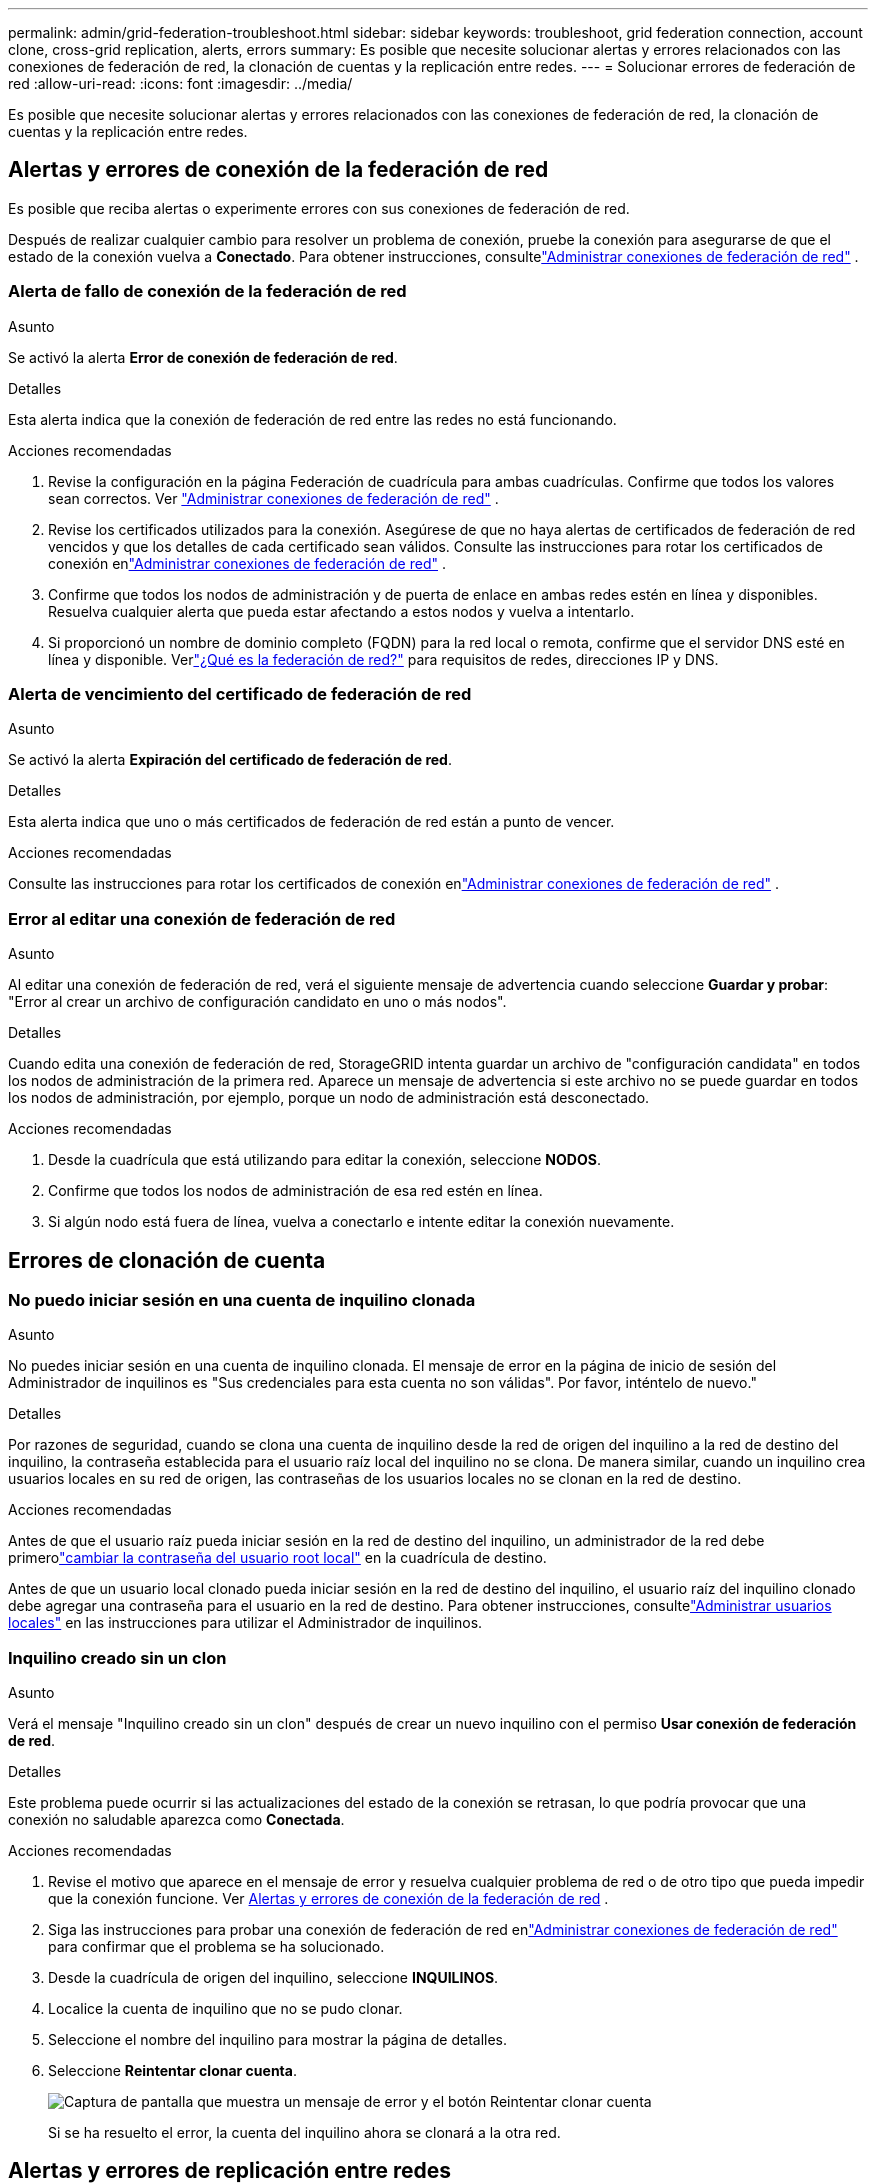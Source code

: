 ---
permalink: admin/grid-federation-troubleshoot.html 
sidebar: sidebar 
keywords: troubleshoot, grid federation connection, account clone, cross-grid replication, alerts, errors 
summary: Es posible que necesite solucionar alertas y errores relacionados con las conexiones de federación de red, la clonación de cuentas y la replicación entre redes. 
---
= Solucionar errores de federación de red
:allow-uri-read: 
:icons: font
:imagesdir: ../media/


[role="lead"]
Es posible que necesite solucionar alertas y errores relacionados con las conexiones de federación de red, la clonación de cuentas y la replicación entre redes.



== [[grid-federation-errors]]Alertas y errores de conexión de la federación de red

Es posible que reciba alertas o experimente errores con sus conexiones de federación de red.

Después de realizar cualquier cambio para resolver un problema de conexión, pruebe la conexión para asegurarse de que el estado de la conexión vuelva a *Conectado*. Para obtener instrucciones, consultelink:grid-federation-manage-connection.html["Administrar conexiones de federación de red"] .



=== Alerta de fallo de conexión de la federación de red

.Asunto
Se activó la alerta *Error de conexión de federación de red*.

.Detalles
Esta alerta indica que la conexión de federación de red entre las redes no está funcionando.

.Acciones recomendadas
. Revise la configuración en la página Federación de cuadrícula para ambas cuadrículas.  Confirme que todos los valores sean correctos. Ver link:grid-federation-manage-connection.html["Administrar conexiones de federación de red"] .
. Revise los certificados utilizados para la conexión.  Asegúrese de que no haya alertas de certificados de federación de red vencidos y que los detalles de cada certificado sean válidos.  Consulte las instrucciones para rotar los certificados de conexión enlink:grid-federation-manage-connection.html["Administrar conexiones de federación de red"] .
. Confirme que todos los nodos de administración y de puerta de enlace en ambas redes estén en línea y disponibles.  Resuelva cualquier alerta que pueda estar afectando a estos nodos y vuelva a intentarlo.
. Si proporcionó un nombre de dominio completo (FQDN) para la red local o remota, confirme que el servidor DNS esté en línea y disponible.  Verlink:grid-federation-overview.html["¿Qué es la federación de red?"] para requisitos de redes, direcciones IP y DNS.




=== Alerta de vencimiento del certificado de federación de red

.Asunto
Se activó la alerta *Expiración del certificado de federación de red*.

.Detalles
Esta alerta indica que uno o más certificados de federación de red están a punto de vencer.

.Acciones recomendadas
Consulte las instrucciones para rotar los certificados de conexión enlink:grid-federation-manage-connection.html["Administrar conexiones de federación de red"] .



=== Error al editar una conexión de federación de red

.Asunto
Al editar una conexión de federación de red, verá el siguiente mensaje de advertencia cuando seleccione *Guardar y probar*: "Error al crear un archivo de configuración candidato en uno o más nodos".

.Detalles
Cuando edita una conexión de federación de red, StorageGRID intenta guardar un archivo de "configuración candidata" en todos los nodos de administración de la primera red.  Aparece un mensaje de advertencia si este archivo no se puede guardar en todos los nodos de administración, por ejemplo, porque un nodo de administración está desconectado.

.Acciones recomendadas
. Desde la cuadrícula que está utilizando para editar la conexión, seleccione *NODOS*.
. Confirme que todos los nodos de administración de esa red estén en línea.
. Si algún nodo está fuera de línea, vuelva a conectarlo e intente editar la conexión nuevamente.




== Errores de clonación de cuenta



=== No puedo iniciar sesión en una cuenta de inquilino clonada

.Asunto
No puedes iniciar sesión en una cuenta de inquilino clonada.  El mensaje de error en la página de inicio de sesión del Administrador de inquilinos es "Sus credenciales para esta cuenta no son válidas".  Por favor, inténtelo de nuevo."

.Detalles
Por razones de seguridad, cuando se clona una cuenta de inquilino desde la red de origen del inquilino a la red de destino del inquilino, la contraseña establecida para el usuario raíz local del inquilino no se clona.  De manera similar, cuando un inquilino crea usuarios locales en su red de origen, las contraseñas de los usuarios locales no se clonan en la red de destino.

.Acciones recomendadas
Antes de que el usuario raíz pueda iniciar sesión en la red de destino del inquilino, un administrador de la red debe primerolink:changing-password-for-tenant-local-root-user.html["cambiar la contraseña del usuario root local"] en la cuadrícula de destino.

Antes de que un usuario local clonado pueda iniciar sesión en la red de destino del inquilino, el usuario raíz del inquilino clonado debe agregar una contraseña para el usuario en la red de destino. Para obtener instrucciones, consultelink:../tenant/managing-local-users.html["Administrar usuarios locales"] en las instrucciones para utilizar el Administrador de inquilinos.



=== Inquilino creado sin un clon

.Asunto
Verá el mensaje "Inquilino creado sin un clon" después de crear un nuevo inquilino con el permiso *Usar conexión de federación de red*.

.Detalles
Este problema puede ocurrir si las actualizaciones del estado de la conexión se retrasan, lo que podría provocar que una conexión no saludable aparezca como *Conectada*.

.Acciones recomendadas
. Revise el motivo que aparece en el mensaje de error y resuelva cualquier problema de red o de otro tipo que pueda impedir que la conexión funcione. Ver <<grid-federation-errors,Alertas y errores de conexión de la federación de red>> .
. Siga las instrucciones para probar una conexión de federación de red enlink:grid-federation-manage-connection.html["Administrar conexiones de federación de red"] para confirmar que el problema se ha solucionado.
. Desde la cuadrícula de origen del inquilino, seleccione *INQUILINOS*.
. Localice la cuenta de inquilino que no se pudo clonar.
. Seleccione el nombre del inquilino para mostrar la página de detalles.
. Seleccione *Reintentar clonar cuenta*.
+
image::../media/grid-federation-retry-account-clone.png[Captura de pantalla que muestra un mensaje de error y el botón Reintentar clonar cuenta]

+
Si se ha resuelto el error, la cuenta del inquilino ahora se clonará a la otra red.





== Alertas y errores de replicación entre redes



=== Último error mostrado para la conexión o el inquilino

.Asunto
Cuandolink:../monitor/grid-federation-monitor-connections.html["Visualización de una conexión de federación de red"] (o cuandolink:grid-federation-manage-tenants.html["gestión de los inquilinos permitidos"] para una conexión), observa un error en la columna *Último error* en la página de detalles de la conexión. Por ejemplo:

image::../media/grid-federation-last-error.png[Captura de pantalla que muestra un mensaje en la columna Último error de una conexión de federación de red]

.Detalles
Para cada conexión de federación de red, la columna *Último error* muestra el error más reciente que ocurrió, si lo hubo, cuando los datos de un inquilino se estaban replicando a la otra red. Esta columna solo muestra el último error de replicación entre redes que ocurrió; no se mostrarán los errores anteriores que pudieran haber ocurrido. Un error en esta columna podría ocurrir por una de estas razones:

* No se encontró la versión del objeto de origen.
* No se encontró el depósito de origen.
* Se eliminó el depósito de destino.
* El depósito de destino fue recreado por una cuenta diferente.
* El bucket de destino tiene la versión suspendida.
* El depósito de destino fue recreado por la misma cuenta pero ahora no tiene versión.


.Acciones recomendadas
Si aparece un mensaje de error en la columna *Último error*, siga estos pasos:

. Revise el texto del mensaje.
. Realice cualquier acción recomendada.  Por ejemplo, si se suspendió el control de versiones en el depósito de destino para la replicación entre redes, vuelva a habilitar el control de versiones para ese depósito.
. Seleccione la conexión o la cuenta de inquilino de la tabla.
. Seleccione *Borrar error*.
. Seleccione *Sí* para borrar el mensaje y actualizar el estado del sistema.
. Espere 5-6 minutos y luego ingiera un nuevo objeto en el balde.  Confirme que el mensaje de error no vuelva a aparecer.
+

NOTE: Para garantizar que se borre el mensaje de error, espere al menos 5 minutos después de la marca de tiempo en el mensaje antes de ingerir un nuevo objeto.

+

TIP: Después de eliminar el error, es posible que aparezca un nuevo *Último error* si los objetos se ingieren en un depósito diferente que también tiene un error.

. Para determinar si algún objeto no se pudo replicar debido al error del depósito, consultelink:../admin/grid-federation-retry-failed-replication.html["Identificar y reintentar operaciones de replicación fallidas"] .




=== Alerta de fallo permanente de replicación entre redes

.Asunto
Se activó la alerta *Error permanente de replicación entre redes*.

.Detalles
Esta alerta indica que los objetos de inquilino no se pueden replicar entre los depósitos en dos cuadrículas por un motivo que requiere la intervención del usuario para resolverlo.  Esta alerta generalmente es causada por un cambio en el depósito de origen o de destino.

.Acciones recomendadas
. Sign in en la red donde se activó la alerta.
. Vaya a *CONFIGURACIÓN* > *Sistema* > *Federación de red* y localice el nombre de la conexión que aparece en la alerta.
. En la pestaña Inquilinos permitidos, mire la columna *Último error* para determinar qué cuentas de inquilino tienen errores.
. Para obtener más información sobre la falla, consulte las instrucciones enlink:../monitor/grid-federation-monitor-connections.html["Supervisar las conexiones de la federación de red"] para revisar las métricas de replicación entre redes.
. Para cada cuenta de inquilino afectada:
+
.. Vea las instrucciones enlink:../monitor/monitoring-tenant-activity.html["Supervisar la actividad de los inquilinos"] para confirmar que el inquilino no ha excedido su cuota en la red de destino para la replicación entre redes.
.. Según sea necesario, aumente la cuota del inquilino en la red de destino para permitir que se guarden nuevos objetos.


. Para cada inquilino afectado, inicie sesión en Tenant Manager en ambas cuadrículas, para que pueda comparar la lista de grupos.
. Para cada bucket que tenga habilitada la replicación entre redes, confirme lo siguiente:
+
** Hay un depósito correspondiente para el mismo inquilino en la otra cuadrícula (debe usar el nombre exacto).
** Ambos depósitos tienen habilitada la versión de objetos (la versión no se puede suspender en ninguna de las cuadrículas).
** Ambos depósitos tienen el bloqueo de objetos S3 deshabilitado.
** Ninguno de los depósitos está en estado *Eliminando objetos: solo lectura*.


. Para confirmar que el problema se resolvió, consulte las instrucciones enlink:../monitor/grid-federation-monitor-connections.html["Supervisar las conexiones de la federación de red"] para revisar las métricas de replicación entre redes o realizar estos pasos:
+
.. Regresar a la página de federación de Grid.
.. Seleccione el inquilino afectado y seleccione *Borrar error* en la columna *Último error*.
.. Seleccione *Sí* para borrar el mensaje y actualizar el estado del sistema.
.. Espere 5-6 minutos y luego ingiera un nuevo objeto en el balde.  Confirme que el mensaje de error no vuelva a aparecer.
+

NOTE: Para garantizar que se borre el mensaje de error, espere al menos 5 minutos después de la marca de tiempo en el mensaje antes de ingerir un nuevo objeto.

+

NOTE: La alerta podría tardar hasta un día en desaparecer después de resolverse.

.. Ir alink:grid-federation-retry-failed-replication.html["Identificar y reintentar operaciones de replicación fallidas"] para identificar cualquier objeto o eliminar marcadores que no se pudieron replicar en la otra cuadrícula y volver a intentar la replicación según sea necesario.






=== Alerta de recurso de replicación entre redes no disponible

.Asunto
Se activó la alerta *Recurso de replicación entre redes no disponible*.

.Detalles
Esta alerta indica que hay solicitudes de replicación entre redes pendientes porque un recurso no está disponible.  Por ejemplo, podría haber un error de red.

.Acciones recomendadas
. Monitoree la alerta para ver si el problema se resuelve por sí solo.
. Si el problema persiste, determine si alguna de las redes tiene una alerta de *Fallo de conexión de federación de red* para la misma conexión o una alerta de *No se puede comunicar con el nodo* para un nodo.  Esta alerta podría resolverse cuando resuelvas esas alertas.
. Para obtener más información sobre la falla, consulte las instrucciones enlink:../monitor/grid-federation-monitor-connections.html["Supervisar las conexiones de la federación de red"] para revisar las métricas de replicación entre redes.
. Si no puede resolver la alerta, comuníquese con el soporte técnico.


La replicación entre redes continuará de manera normal luego de que se resuelva el problema.
